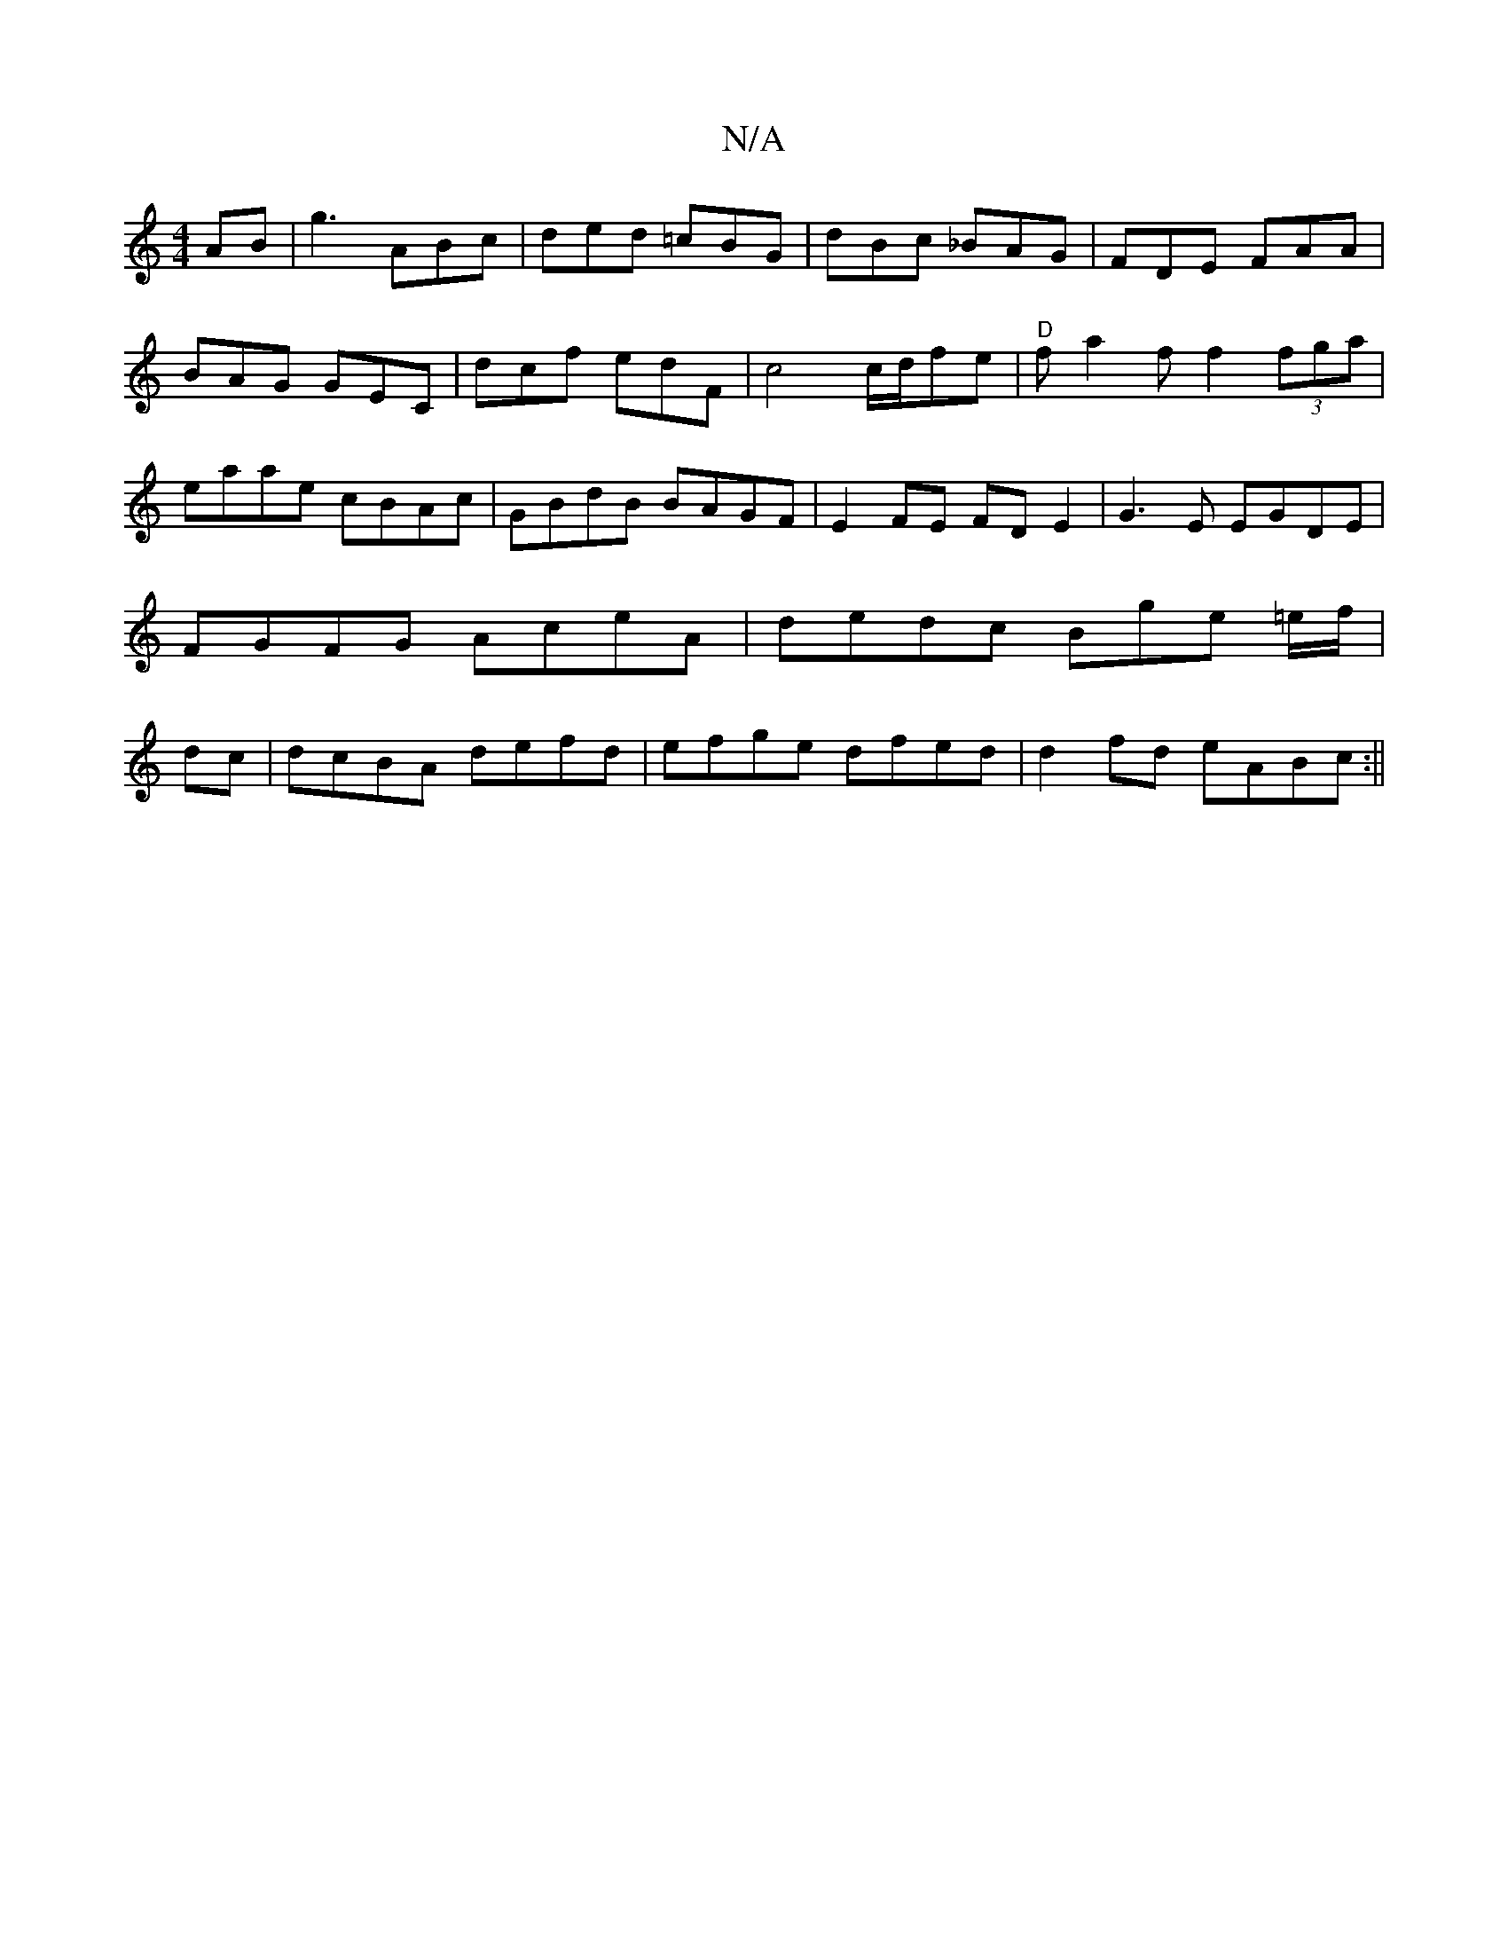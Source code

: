X:1
T:N/A
M:4/4
R:N/A
K:Cmajor
AB | g3 ABc | ded =cBG | dBc _BAG | FDE FAA | BAG GEC | dcf edF | c4 c/2d/2fe| "D"fa2f f2 (3fga|eaae cBAc|GBdB BAGF|E2FE FDE2|G3 E EGDE | FGFG AceA | dedc Bge =e/f/|dc|dcBA defd|efge dfed|d2fd eABc:||